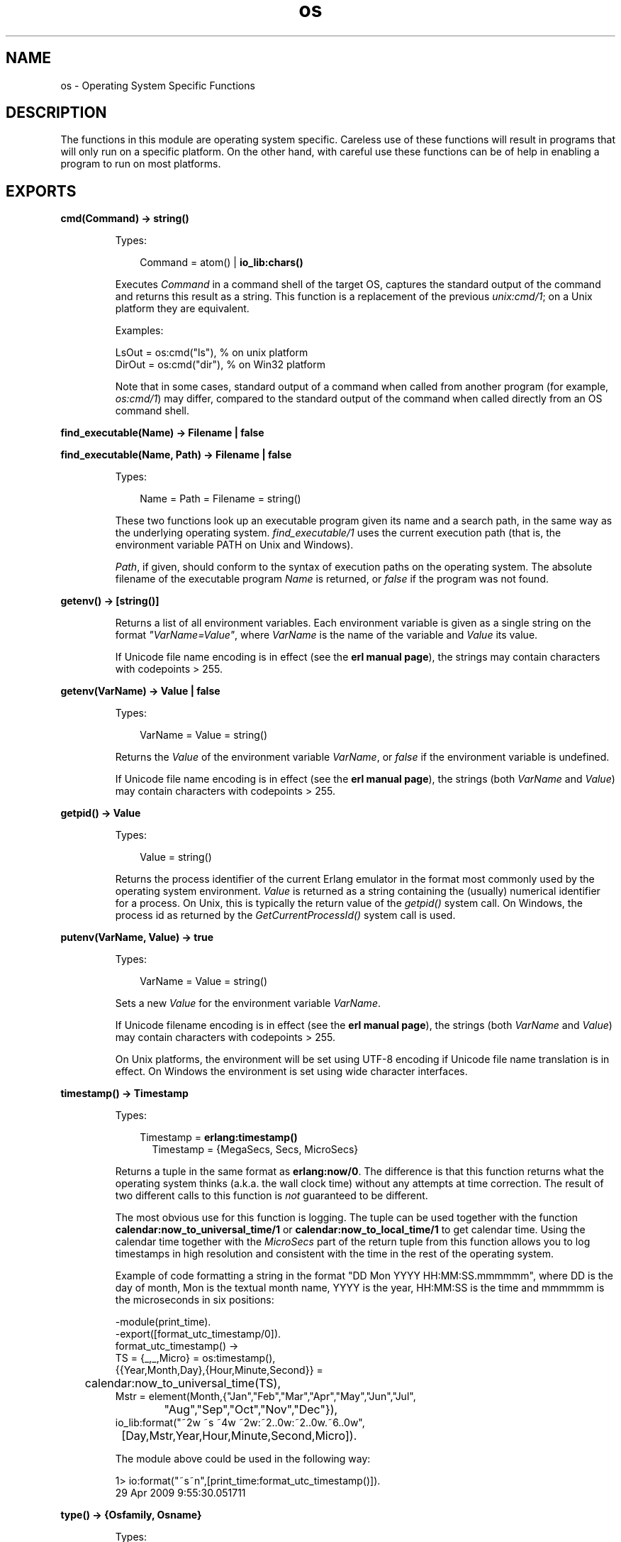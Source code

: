 .TH os 3 "kernel 3.2.0.1" "Ericsson AB" "Erlang Module Definition"
.SH NAME
os \- Operating System Specific Functions
.SH DESCRIPTION
.LP
The functions in this module are operating system specific\&. Careless use of these functions will result in programs that will only run on a specific platform\&. On the other hand, with careful use these functions can be of help in enabling a program to run on most platforms\&.
.SH EXPORTS
.LP
.nf

.B
cmd(Command) -> string()
.br
.fi
.br
.RS
.LP
Types:

.RS 3
Command = atom() | \fBio_lib:chars()\fR\&
.br
.RE
.RE
.RS
.LP
Executes \fICommand\fR\& in a command shell of the target OS, captures the standard output of the command and returns this result as a string\&. This function is a replacement of the previous \fIunix:cmd/1\fR\&; on a Unix platform they are equivalent\&.
.LP
Examples:
.LP
.nf

LsOut = os:cmd("ls"), % on unix platform
DirOut = os:cmd("dir"), % on Win32 platform
.fi
.LP
Note that in some cases, standard output of a command when called from another program (for example, \fIos:cmd/1\fR\&) may differ, compared to the standard output of the command when called directly from an OS command shell\&.
.RE
.LP
.nf

.B
find_executable(Name) -> Filename | false
.br
.fi
.br
.nf

.B
find_executable(Name, Path) -> Filename | false
.br
.fi
.br
.RS
.LP
Types:

.RS 3
Name = Path = Filename = string()
.br
.RE
.RE
.RS
.LP
These two functions look up an executable program given its name and a search path, in the same way as the underlying operating system\&. \fIfind_executable/1\fR\& uses the current execution path (that is, the environment variable PATH on Unix and Windows)\&.
.LP
\fIPath\fR\&, if given, should conform to the syntax of execution paths on the operating system\&. The absolute filename of the executable program \fIName\fR\& is returned, or \fIfalse\fR\& if the program was not found\&.
.RE
.LP
.nf

.B
getenv() -> [string()]
.br
.fi
.br
.RS
.LP
Returns a list of all environment variables\&. Each environment variable is given as a single string on the format \fI"VarName=Value"\fR\&, where \fIVarName\fR\& is the name of the variable and \fIValue\fR\& its value\&.
.LP
If Unicode file name encoding is in effect (see the \fBerl manual page\fR\&), the strings may contain characters with codepoints > 255\&.
.RE
.LP
.nf

.B
getenv(VarName) -> Value | false
.br
.fi
.br
.RS
.LP
Types:

.RS 3
VarName = Value = string()
.br
.RE
.RE
.RS
.LP
Returns the \fIValue\fR\& of the environment variable \fIVarName\fR\&, or \fIfalse\fR\& if the environment variable is undefined\&.
.LP
If Unicode file name encoding is in effect (see the \fBerl manual page\fR\&), the strings (both \fIVarName\fR\& and \fIValue\fR\&) may contain characters with codepoints > 255\&.
.RE
.LP
.nf

.B
getpid() -> Value
.br
.fi
.br
.RS
.LP
Types:

.RS 3
Value = string()
.br
.RE
.RE
.RS
.LP
Returns the process identifier of the current Erlang emulator in the format most commonly used by the operating system environment\&. \fIValue\fR\& is returned as a string containing the (usually) numerical identifier for a process\&. On Unix, this is typically the return value of the \fIgetpid()\fR\& system call\&. On Windows, the process id as returned by the \fIGetCurrentProcessId()\fR\& system call is used\&.
.RE
.LP
.nf

.B
putenv(VarName, Value) -> true
.br
.fi
.br
.RS
.LP
Types:

.RS 3
VarName = Value = string()
.br
.RE
.RE
.RS
.LP
Sets a new \fIValue\fR\& for the environment variable \fIVarName\fR\&\&.
.LP
If Unicode filename encoding is in effect (see the \fBerl manual page\fR\&), the strings (both \fIVarName\fR\& and \fIValue\fR\&) may contain characters with codepoints > 255\&.
.LP
On Unix platforms, the environment will be set using UTF-8 encoding if Unicode file name translation is in effect\&. On Windows the environment is set using wide character interfaces\&.
.RE
.LP
.nf

.B
timestamp() -> Timestamp
.br
.fi
.br
.RS
.LP
Types:

.RS 3
Timestamp = \fBerlang:timestamp()\fR\&
.br
.RS 2
Timestamp = {MegaSecs, Secs, MicroSecs}
.RE
.RE
.RE
.RS
.LP
Returns a tuple in the same format as \fBerlang:now/0\fR\&\&. The difference is that this function returns what the operating system thinks (a\&.k\&.a\&. the wall clock time) without any attempts at time correction\&. The result of two different calls to this function is \fInot\fR\& guaranteed to be different\&.
.LP
The most obvious use for this function is logging\&. The tuple can be used together with the function \fBcalendar:now_to_universal_time/1\fR\& or \fBcalendar:now_to_local_time/1\fR\& to get calendar time\&. Using the calendar time together with the \fIMicroSecs\fR\& part of the return tuple from this function allows you to log timestamps in high resolution and consistent with the time in the rest of the operating system\&.
.LP
Example of code formatting a string in the format "DD Mon YYYY HH:MM:SS\&.mmmmmm", where DD is the day of month, Mon is the textual month name, YYYY is the year, HH:MM:SS is the time and mmmmmm is the microseconds in six positions:
.LP
.nf

-module(print_time).
-export([format_utc_timestamp/0]).
format_utc_timestamp() ->
    TS = {_,_,Micro} = os:timestamp(),
    {{Year,Month,Day},{Hour,Minute,Second}} = 
	calendar:now_to_universal_time(TS),
    Mstr = element(Month,{"Jan","Feb","Mar","Apr","May","Jun","Jul",
			  "Aug","Sep","Oct","Nov","Dec"}),
    io_lib:format("~2w ~s ~4w ~2w:~2..0w:~2..0w.~6..0w",
		  [Day,Mstr,Year,Hour,Minute,Second,Micro]).

.fi
.LP
The module above could be used in the following way:
.LP
.nf

1> io:format("~s~n",[print_time:format_utc_timestamp()])\&.
29 Apr 2009  9:55:30.051711

.fi
.RE
.LP
.nf

.B
type() -> {Osfamily, Osname}
.br
.fi
.br
.RS
.LP
Types:

.RS 3
Osfamily = unix | win32 | ose
.br
Osname = atom()
.br
.RE
.RE
.RS
.LP
Returns the \fIOsfamily\fR\& and, in some cases, \fIOsname\fR\& of the current operating system\&.
.LP
On Unix, \fIOsname\fR\& will have same value as \fIuname -s\fR\& returns, but in lower case\&. For example, on Solaris 1 and 2, it will be \fIsunos\fR\&\&.
.LP
In Windows, \fIOsname\fR\& will be either \fInt\fR\& (on Windows NT), or \fIwindows\fR\& (on Windows 95)\&.
.LP

.RS -4
.B
Note:
.RE
Think twice before using this function\&. Use the \fIfilename\fR\& module if you want to inspect or build file names in a portable way\&. Avoid matching on the \fIOsname\fR\& atom\&.

.RE
.LP
.nf

.B
unsetenv(VarName) -> true
.br
.fi
.br
.RS
.LP
Types:

.RS 3
VarName = string()
.br
.RE
.RE
.RS
.LP
Deletes the environment variable \fIVarName\fR\&\&.
.LP
If Unicode filename encoding is in effect (see the \fBerl manual page\fR\&), the string (\fIVarName\fR\&) may contain characters with codepoints > 255\&.
.RE
.LP
.nf

.B
version() -> VersionString | {Major, Minor, Release}
.br
.fi
.br
.RS
.LP
Types:

.RS 3
VersionString = string()
.br
Major = Minor = Release = integer() >= 0
.br
.RE
.RE
.RS
.LP
Returns the operating system version\&. On most systems, this function returns a tuple, but a string will be returned instead if the system has versions which cannot be expressed as three numbers\&.
.LP

.RS -4
.B
Note:
.RE
Think twice before using this function\&. If you still need to use it, always \fIcall os:type()\fR\& first\&.

.RE